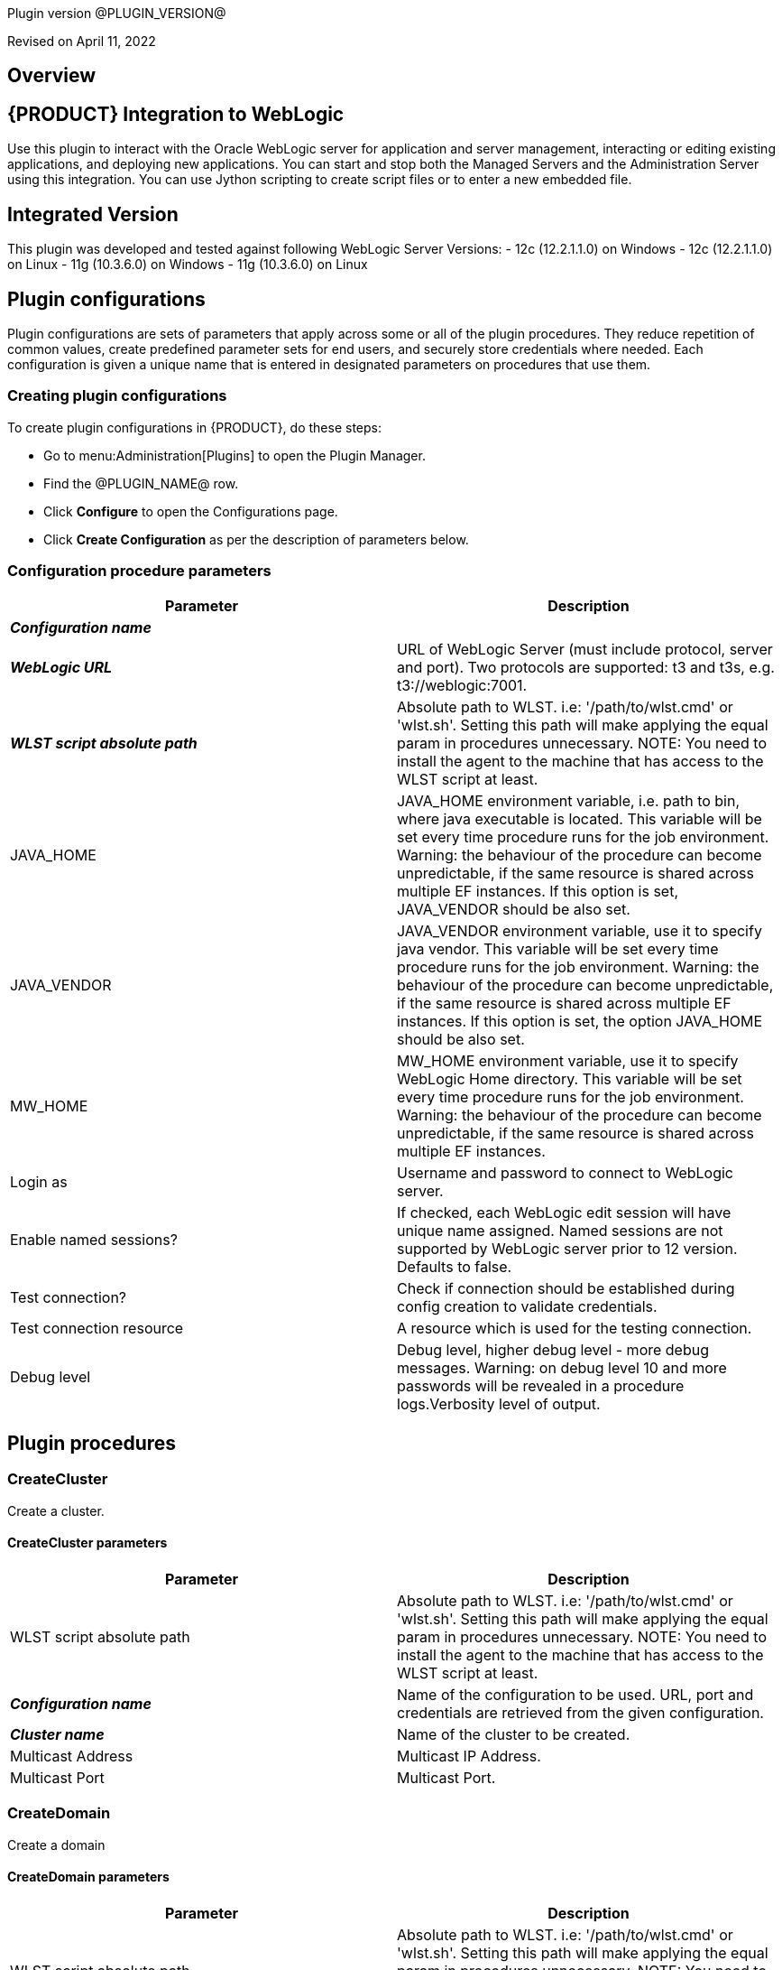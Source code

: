 Plugin version @PLUGIN_VERSION@

Revised on April 11, 2022





== Overview


== {PRODUCT} Integration to WebLogic

Use this plugin to interact with the Oracle WebLogic server for application
and server management, interacting or editing existing applications, and deploying new applications.
You can start and stop both the Managed Servers and the Administration Server
using this integration. You can use Jython scripting to create script files
or to enter a new embedded file.

== Integrated Version

This plugin was developed and tested against following WebLogic Server Versions:
 - 12c (12.2.1.1.0) on Windows
 - 12c (12.2.1.1.0) on Linux
 - 11g (10.3.6.0) on Windows
 - 11g (10.3.6.0) on Linux












== Plugin configurations

Plugin configurations are sets of parameters that apply
across some or all of the plugin procedures. They
reduce repetition of common values, create
predefined parameter sets for end users, and
securely store credentials where needed. Each configuration
is given a unique name that is entered in designated
parameters on procedures that use them.


=== Creating plugin configurations

To create plugin configurations in {PRODUCT}, do these steps:

* Go to menu:Administration[Plugins] to open the Plugin Manager.
* Find the @PLUGIN_NAME@ row.
* Click *Configure* to open the
     Configurations page.
* Click *Create Configuration* as per the description of parameters below.



=== Configuration procedure parameters

[cols=",",options="header"]
|===
|Parameter |Description

|__**Configuration name**__ | 

|__**WebLogic URL**__ | URL of WebLogic Server (must include protocol, server and port). Two protocols are supported: t3 and t3s, e.g. t3://weblogic:7001.


|__**WLST script absolute path**__ | 
Absolute path to WLST. i.e: '/path/to/wlst.cmd' or 'wlst.sh'. Setting this path will make applying the equal param in procedures unnecessary.
NOTE: You need to install the agent to the machine that has access to the WLST script at least.
        


|JAVA_HOME | JAVA_HOME environment variable, i.e. path to bin, where java executable is located. This variable will be set every time procedure runs for the job environment. Warning: the behaviour of the procedure can become unpredictable, if the same resource is shared across multiple EF instances. If this option is set, JAVA_VENDOR should be also set.


|JAVA_VENDOR | JAVA_VENDOR environment variable, use it to specify java vendor. This variable will be set every time procedure runs for the job environment. Warning: the behaviour of the procedure can become unpredictable, if the same resource is shared across multiple EF instances. If this option is set, the option JAVA_HOME should be also set. 


|MW_HOME | MW_HOME environment variable, use it to specify WebLogic Home directory. This variable will be set every time procedure runs for the job environment. Warning: the behaviour of the procedure can become unpredictable, if the same resource is shared across multiple EF instances.


|Login as | Username and password to connect to WebLogic server.


|Enable named sessions? | 
            If checked, each WebLogic edit session will have unique name assigned. Named sessions are not supported by WebLogic server prior to 12 version. Defaults to false.
        


|Test connection? | Check if connection should be established during config creation to validate credentials.


|Test connection resource | A resource which is used for the testing connection.


|Debug level | Debug level, higher debug level - more debug messages. Warning: on debug level 10 and more passwords will be revealed in a procedure logs.Verbosity level of output.


|===





[[procedures]]
== Plugin procedures




[[CreateCluster]]
=== CreateCluster


Create a cluster.



==== CreateCluster parameters
[cols=",",options="header"]
|===
|Parameter |Description

| WLST script absolute path | 
Absolute path to WLST. i.e: '/path/to/wlst.cmd' or 'wlst.sh'. Setting this path will make applying the equal param in procedures unnecessary.
NOTE: You need to install the agent to the machine that has access to the WLST script at least.
        


| __**Configuration name**__ | Name of the configuration to be used. URL, port and credentials are retrieved from the given configuration.


| __**Cluster name**__ | Name of the cluster to be created.


| Multicast Address | Multicast IP Address.


| Multicast Port | Multicast Port.


|===






[[CreateDomain]]
=== CreateDomain


Create a domain



==== CreateDomain parameters
[cols=",",options="header"]
|===
|Parameter |Description

| WLST script absolute path | 
Absolute path to WLST. i.e: '/path/to/wlst.cmd' or 'wlst.sh'. Setting this path will make applying the equal param in procedures unnecessary.
NOTE: You need to install the agent to the machine that has access to the WLST script at least.
        


| __**Configuration name**__ | Name of the configuration to be used. URL, port and credentials are retrieved from the given configuration.


| __**User Credentials**__ | Credentials of the user(Username and password).


| __**Domain Template**__ | Name and location of the domain template from which you want to create a domain.


| __**Domain Directory**__ | Name of the directory to which you want to write the domain configuration information. .


| Listen Address | Server Listen Address.


| Listen Port | Server Listen Port.


|===






[[CreateManagedServer]]
=== CreateManagedServer


Create a Managed Server.



==== CreateManagedServer parameters
[cols=",",options="header"]
|===
|Parameter |Description

| WLST script absolute path | 
Absolute path to WLST. i.e: '/path/to/wlst.cmd' or 'wlst.sh'. Setting this path will make applying the equal param in procedures unnecessary.
NOTE: You need to install the agent to the machine that has access to the WLST script at least.
        


| __**Configuration name**__ | Name of the configuration to be used. URL, port and credentials are retrieved from the given configuration.


| __**Server name**__ | Name of the managed server to be created.


| Listen Address | Server Listen Address.


| Listen Port | Server Listen Port.


|===






[[AddServerToCluster]]
=== AddServerToCluster


Add server to cluster.



==== AddServerToCluster parameters
[cols=",",options="header"]
|===
|Parameter |Description

| WLST script absolute path | 
Absolute path to WLST. i.e: '/path/to/wlst.cmd' or 'wlst.sh'. Setting this path will make applying the equal param in procedures unnecessary.
NOTE: You need to install the agent to the machine that has access to the WLST script at least.
        


| __**Configuration name**__ | Name of the configuration to be used. URL, port and credentials are retrieved from the given configuration.


| __**Server name**__ | Name of the server which is to be added to cluster.


| __**Cluster name**__ | Name of the cluster in which server is to be added.


|===






[[DeleteCluster]]
=== DeleteCluster


Delete a cluster.



==== DeleteCluster parameters
[cols=",",options="header"]
|===
|Parameter |Description

| WLST script absolute path | 
Absolute path to WLST. i.e: '/path/to/wlst.cmd' or 'wlst.sh'. Setting this path will make applying the equal param in procedures unnecessary.
NOTE: You need to install the agent to the machine that has access to the WLST script at least.
        


| __**Configuration name**__ | Name of the configuration to be used. URL, port and credentials are retrieved from the given configuration.


| __**Cluster name**__ | Name of the cluster to be deleted.


|===






[[DeleteManagedServer]]
=== DeleteManagedServer


Delete a Managed Server.



==== DeleteManagedServer parameters
[cols=",",options="header"]
|===
|Parameter |Description

| WLST script absolute path | 
Absolute path to WLST. i.e: '/path/to/wlst.cmd' or 'wlst.sh'. Setting this path will make applying the equal param in procedures unnecessary.
NOTE: You need to install the agent to the machine that has access to the WLST script at least.
        


| __**Configuration name**__ | Name of the configuration to be used. URL, port and credentials are retrieved from the given configuration.


| __**Server name**__ | Name of the managed server to be deleted.


|===






[[StartAdminServer]]
=== StartAdminServer


Starts a WebLogic Admin Server



==== StartAdminServer parameters
[cols=",",options="header"]
|===
|Parameter |Description

| __**Script Location**__ | Absolute path of the startWeblogic script, including filename and extension. i.e: '/path/to/startWeblogic.cmd'. (Required)


| __**Admin Server Instance name**__ | Instance name of the Admin Server to start. i.e: 'AdminServer'. (Required)


| __**Config name**__ | Name of the configuration to be used. URL, port and credentials are retrieved from the given configuration.


| __**WLST script absolute path**__ a|
Absolute path to WLST. i.e: '/path/to/wlst.cmd' or 'wlst.sh'. Setting this path will make applying the equal param in procedures unnecessary.

NOTE: You need to install the agent to the machine that has access to the WLST script at least.
        


| Maximum elapsed time | Defines the maximum time in seconds that the job will try to check into the server. Note that the step has a "Time Limit" property, so if this property is set to less than the parameter it will abort the step early. Blank implies no wait time (URL only checked one time).


|===






[[StartCluster]]
=== StartCluster


Starts a cluster



==== StartCluster parameters
[cols=",",options="header"]
|===
|Parameter |Description

| WLST script absolute path | 
Absolute path to WLST. i.e: '/path/to/wlst.cmd' or 'wlst.sh'. Setting this path will make applying the equal param in procedures unnecessary.
NOTE: You need to install the agent to the machine that has access to the WLST script at least.
        


| __**Configuration name**__ | Name of the configuration to be used. URL, port and credentials are retrieved from the given configuration.


| __**Cluster name**__ | 
      Name of the cluster to start. i.e: 'mycluster'.
    


| Timeout | 
          Timeout in seconds for cluster start.
      


|===






[[StartManagedServer]]
=== StartManagedServer


Starts a WebLogic Managed Server



==== StartManagedServer parameters
[cols=",",options="header"]
|===
|Parameter |Description

| __**Script Location**__ | Absolute path of the start server script, including filename and extension. i.e: '/path/to/startManagedServer.cmd'. (Required)


| __**Instance name**__ | Instance name of the Managed Server to start. (Required)


| __**Config name**__ | Name of the configuration to be used. URL, port and credentials are retrieved from the given configuration.


| __**Admin Server URL**__ | URL from the Admin Server (including protocol and port). (Required)


| WLST script absolute path | 
Absolute path to WLST. i.e: '/path/to/wlst.cmd' or 'wlst.sh'. Setting this path will make applying the equal param in procedures unnecessary.
NOTE: You need to install the agent to the machine that has access to the WLST script at least.
        


| Maximum elapsed time | Defines the maximum time in seconds that the job will try to check into the server. Note that the step has a "Time Limit" property, so if this property is set to less than the parameter it will abort the step early. Blank implies no wait time (URL only checked one time).


|===






[[StartNodeManager]]
=== StartNodeManager


Start the WebLogic Node Manager



==== StartNodeManager parameters
[cols=",",options="header"]
|===
|Parameter |Description

| __**Node Manager Script Location**__ | 
      Absolute path of the startNodeManager script, including filename and extension. i.e: '/Oracle/Middleware/wlserver_10.3/server/bin/startNodeManager.cmd'.
    


| Maximum elapsed time | 
      Defines the time in seconds that the job wait to test the status of the node manager. Note that the step has a "Time Limit" property, so if this property is set to less than the parameter it will abort the step early. Blank implies no wait time (URL only checked one time).
    


|===






[[StopAdminServer]]
=== StopAdminServer


Stops a WebLogic Admin Server



==== StopAdminServer parameters
[cols=",",options="header"]
|===
|Parameter |Description

| __**Script Location**__ | Absolute path of the stopWeblogic script, including filename and extension. i.e: '/path/to/stopWeblogic.cmd'. (Required)


| __**Config name**__ | Name of the configuration to be used. URL, port and credentials are retrieved from the given configuration.


|===






[[StopCluster]]
=== StopCluster


Stops a cluster



==== StopCluster parameters
[cols=",",options="header"]
|===
|Parameter |Description

| WLST script absolute path | 
Absolute path to WLST. i.e: '/path/to/wlst.cmd' or 'wlst.sh'. Setting this path will make applying the equal param in procedures unnecessary.
NOTE: You need to install the agent to the machine that has access to the WLST script at least.
        


| __**Configuration name**__ | 
            Name of the configuration to be used. URL, port and credentials are retrieved from the given configuration.
        


| __**Cluster name**__ | 
            Name of the cluster to stop. i.e: 'mycluster'.
        


| Shutdown Timeout | 
            Timeout in seconds for cluster shutdown.
        


| Force Shutdown? | 
            Value specifying whether WLST should terminate a server instance or a cluster without waiting for the active sessions to complete. This argument defaults to false, indicating that all active sessions must complete before shutdown.
        


| Ignore Sessions? | 
            Value specifying whether WLST should drop all HTTP sessions immediately or wait for HTTP sessions to complete or timeout while shutting down. This argument defaults to false, indicating that all HTTP sessions must complete or timeout.
        


|===






[[StopManagedServer]]
=== StopManagedServer


Stops a WebLogic Managed Server



==== StopManagedServer parameters
[cols=",",options="header"]
|===
|Parameter |Description

| __**Script Location**__ | Absolute path of the stop server script, including filename and extension. i.e: '/path/to/stopManagedServer.cmd'. (Required)


| __**Instance name**__ | Instance name of the Managed Server to stop. (Required)


| __**Config name**__ | Name of the configuration to be used. URL, port and credentials are retrieved from the given configuration.


|===






[[StopNodeManager]]
=== StopNodeManager


Stop the WebLogic Node Manager



==== StopNodeManager parameters
[cols=",",options="header"]
|===
|Parameter |Description

| __**Config name**__ | Name of the configuration to be used. URL, port and credentials are retrieved from the given configuration.


| Host name | Host name of Node Manager. This argument defaults to localhost.


| Node Manager Port | Port number of Node Manager. This argument defaults to a value that is based on the Node Manager server type, for plain type, defaults to 5556. For rsh type, defaults to 514. For ssh type, defaults to 22. For ssl type, defaults to 5556.


| __**Domain name**__ | Name of the domain that you want to manage. This argument defaults to mydomain.


| __**Domain Path**__ | Path of the domain directory to which you want to save the Node Manager secret file (nm_password.properties) and SerializedSystemIni.dat file. This argument defaults to the directory in which WLST was started.


| __**WLST script absolute path**__ a|
Absolute path to WLST. i.e: '/path/to/wlst.cmd' or 'wlst.sh'. Setting this path will make applying the equal param in procedures unnecessary.

NOTE: You need to install the agent to the machine that has access to the WLST script at least.
        


| __**Node Manage Type**__ | Type of the Node Manager server. This argument defaults to ssl.


| Maximum elapsed time | Defines the time in seconds that the job wait to test the status of the node manager. Note that the step has a "Time Limit" property, so if this property is set to less than the parameter it will abort the step early. Blank implies no wait time (URL only checked one time).


|===






[[SuspendServer]]
=== SuspendServer


Suspends the provided server



==== SuspendServer parameters
[cols=",",options="header"]
|===
|Parameter |Description

| __**Configuration**__ | Name of the configuration to be used. URL, port and credentials are retrieved from the given configuration.


| WLST script absolute path | 
Absolute path to WLST. i.e: '/path/to/wlst.cmd' or 'wlst.sh'. Setting this path will make applying the equal param in procedures unnecessary.
NOTE: You need to install the agent to the machine that has access to the WLST script at least.
        


| __**Server name**__ | Name of the server to suspend. (Required)


| Ignore Sessions | Boolean value specifying whether WLST should drop all HTTP sessions immediately or wait for HTTP sessions to complete or time out while suspending. This argument defaults to false, indicating that HTTP sessions must complete or time out.


| Timeout | Time (in seconds) the WLST waits for the server to complete in-process work before suspending the server. This argument defaults to 0 seconds, indicating that there is no timeout.


| Force | Boolean value specifying whether WLST should suspend the server without waiting for active sessions to complete. This argument defaults to false, indicating that all active sessions must complete before suspending the server.


| Block | Boolean value specifying whether WLST blocks user interaction until the server is started. This argument defaults to false, indicating that user interaction is not blocked. In this case, WLST returns control to the user after issuing the command and assigns the task MBean associated with the current task to a variable that you can use to check its status. If you are importing WLST as a Jython module, as described in Importing WLST as a Jython Module, block is always set to true.


|===






[[ResumeServer]]
=== ResumeServer


Resumes the provided server



==== ResumeServer parameters
[cols=",",options="header"]
|===
|Parameter |Description

| __**Configuration**__ | Name of the configuration to be used. URL, port and credentials are retrieved from the given configuration.


| WLST script absolute path | 
Absolute path to WLST. i.e: '/path/to/wlst.cmd' or 'wlst.sh'. Setting this path will make applying the equal param in procedures unnecessary.
NOTE: You need to install the agent to the machine that has access to the WLST script at least.
        


| __**Server name**__ | Name of the server to resume. (Required)


| Block | Boolean value specifying whether WLST should block user interaction until the server is resumed. This argument defaults to false, indicating that user interaction is not blocked. In this case, WLST returns control to the user after issuing the command and assigns the task MBean associated with the current task to a variable that you can use to check its status. If you are importing WLST as a Jython module, as described in Importing WLST as a Jython Module, block is always set to true.


|===






[[DeployApp]]
=== DeployApp


Deploys or redeploys an application or module



==== DeployApp parameters
[cols=",",options="header"]
|===
|Parameter |Description

| __**Configuration name**__ | 
            Name of the configuration to be used. URL, port and credentials are retrieved from the given configuration.
        


| WLST script absolute path | 
Absolute path to WLST. i.e: '/path/to/wlst.cmd' or 'wlst.sh'. Setting this path will make applying the equal param in procedures unnecessary.
NOTE: You need to install the agent to the machine that has access to the WLST script at least.
        


| __**Application name**__ | Deployment name to assign to a newly-deployed application or standalone module. i.e: 'webapp'.


| __**Is library?**__ | Select this parameter if the application is library.


| __**Application Path**__ | Absolute path of the application to deploy. i.e: '/path/to/webapp.war' or 'c:/mydir/webapp.war'.


| __**Targets**__ | Targets on which to deploy the application or module (comma-separated list of the target servers, clusters, or virtual hosts).


| Stage mode | 
            Staging mode for the application you are deploying.




            Possible values are: stage, nostage, and external_stage.




            If not provided, default stage mode will be used.




            See 
 http://docs.oracle.com/middleware/12212/wls/DEPGD/deploy.htm#DEPGD235[Oracle documentation]  for details.
        


| Deployment plan path | 
            Path to read a deployment plan (if there is one) or to save a new one from the Deployment plan content parameter.
        


| Plan version | Deployment plan version.


| Deployment plan content | 
            A WebLogic Server deployment plan is an XML document that you use to configure an application for deployment to a specific WebLogic Server environment.
        


| Overwrite deployment plan? | 
            If checked, deployment plan will be overwritten, if deployment plan content has been provided and deployment plan file already exists.




            This option defaults to false.
        


| Additional options | 
            Comma-separated list of deployment options, specified as name-value pairs.




            Refer to WLST deploy documentation (The options, which are not included in this form).
        


| Archive version | 
            Archive version number.




            Is used for production redeployment, specifies the application version which is going to be retired, while versionIdentifier specifies a new version.




            Archive version stays along with the new one.
        


| Retire gracefully? | 
            Retirement policy to gracefully retire an application only after it has completed all in-flight work.




            This policy is only meaningful for stop and redeploy operations and is mutually exclusive to the retire timeout policy.
        


| Retire timeout | 
            Time (in seconds) WLST waits before retiring an application that has been replaced with a newer version.




            This option default to -1, which specifies graceful timeout.
        


| Version identifier | 
            Version identifier that is being used by production redeployment. A string, that uniquely identifies the current application version across all versions of the same application.
        


| Upload? | 
            Optional. Boolean value specifying whether the application files are uploaded to the WebLogic Server Administration Server's upload directory prior to deployment.




            Use this option when you are on a different machine from the Administration Server and you cannot copy the deployment files by other means. 




            This option defaults to false.
        


| Remote? | 
            Boolean value specifying whether the operation will be remote from the file system that contains the source.
            Use this option when you are on a different machine from the Administration Server and the deployment files are




            already at the specified location where the Administration Server is located.
            This option defaults to false.
        


|===






[[UpdateAppConfig]]
=== UpdateAppConfig


Update a configuration of an already deployed app.



==== UpdateAppConfig parameters
[cols=",",options="header"]
|===
|Parameter |Description

| WLST script absolute path | 
Absolute path to WLST. i.e: '/path/to/wlst.cmd' or 'wlst.sh'. Setting this path will make applying the equal param in procedures unnecessary.
NOTE: You need to install the agent to the machine that has access to the WLST script at least.
        


| __**Configuration name**__ | Name of the configuration to be used. URL, port and credentials are retrieved from the given configuration.


| __**Application name**__ | Name of the application which is to be updated.


| Application version | Application version to update.


| __**Plan Path**__ | Absolute path to the new deployment plan file.


| Deployment Plan Content | Content of the deployment plan. Required, if the file mentioned in "Plan Path" doesn't exist or empty.


| Overwrite deployment plan? | 
            If checked, deployment plan will be overwritten, if deployment plan content has been provided and deployment plan file already exists.




            This option defaults to false.
        


| Additional options | Comma-separated list of deployment options, specified as name-value pairs. For example: block=false,createPlan=true


|===






[[UndeployApp]]
=== UndeployApp


Stops the deployment unit and removes staged files from target servers.



==== UndeployApp parameters
[cols=",",options="header"]
|===
|Parameter |Description

| __**Configuration name**__ | Name of the configuration to be used. URL, port and credentials are retrieved from the given configuration.


| WLST script absolute path | 
Absolute path to WLST. i.e: '/path/to/wlst.cmd' or 'wlst.sh'. Setting this path will make applying the equal param in procedures unnecessary.
NOTE: You need to install the agent to the machine that has access to the WLST script at least.
        


| __**Application name**__ | Name of the application to undeploy. i.e: 'webapp'.


| Retire Gracefully? (DEPRECATED) | 
            Retirement policy to gracefully retire an application only after it has completed all in-flight work.




            This policy is only meaningful for stop and redeploy operations and is mutually exclusive to the retire timeout policy.
            
 *This parameter is DEPRECATED and will be removed in the next release.* 

| Application version | 
            Specifies a single application version to be undeployed. See Requirements and Restrictions for Production Redeployment for reference.
        


| Additional options | Additional options for undeploy API call. (See deploy function for reference).
        


| Give Up on Error? | 
            If checked, any ambiguous situation will be treated as fatal error. Defaults to false.
        


|===






[[UpdateApp]]
=== UpdateApp (DEPRECATED)


Update an already deployed app. (DEPRECATED)



==== UpdateApp parameters
[cols=",",options="header"]
|===
|Parameter |Description

| __**WLST script absolute path**__ a|
Absolute path to WLST. i.e: '/path/to/wlst.cmd' or 'wlst.sh'. Setting this path will make applying the equal param in procedures unnecessary.

NOTE: You need to install the agent to the machine that has access to the WLST script at least.
        


| __**Configuration name**__ | Name of the configuration to be used. URL, port and credentials are retrieved from the given configuration.


| __**Application name**__ | Name of the application which is to be updated.


| __**Plan Path**__ | Name of the new deployment plan file. The filename can be absolute or relative to the application directory.


| Additional options | Comma-separated list of deployment options, specified as name-value pairs.


|===






[[RunDeployer]]
=== RunDeployer


Runs weblogic.Deployer in a free-mode



==== RunDeployer parameters
[cols=",",options="header"]
|===
|Parameter |Description

| __**Command To Use**__ | 
      The weblogic.Deployer command to use. i.e: '-deploy', '-undeploy', '-stop' or '-listapps'.
    


| Java Parameters | 
      Java parameters to pass. i.e: '-verbose'.
    


| Configuration name | 
      Name of the configuration to be used. URL, port and credentials are retrieved from the given configuration.
    


| Additional Commands | Additional commands to be entered for weblogic.Deployer.


| __**Java Absolute Path**__ | Absolute path of java. i.e: 'java', 'java.exe' or '/path/to/java'.


| __**Application name**__ | 
      Name of the application to manage. i.e: 'webapp'.
    


| __**setDomainEnv Script Absolute Path**__ | 
      Absolute path of the setDomainEnv script, including filename and extension. i.e: '/path/to/setDomainEnv.sh' or 'setDomainEnv.cmd'.
    


| __**weblogic jar Absolute Path**__ | 
    Absolute path of the weblogic jar, needed to run the weblogic.Deployer in a free-mode. In Windows environment, if the jar is already added to the enviroment classpath variable, then is not necesary to include it. In Linux environment you must include the path. i.e: '/path/to/weblogic.jar' or '/root/Oracle/Middleware/wlserver_10.3/server/lib/weblogic.jar'.


|===






[[StartApp]]
=== StartApp


Starts an application



==== StartApp parameters
[cols=",",options="header"]
|===
|Parameter |Description

| WLST script absolute path a| 
Absolute path to WLST. i.e: '/path/to/wlst.cmd' or 'wlst.sh'. Setting this path will make applying the equal param in procedures unnecessary.

NOTE: You need to install the agent to the machine that has access to the WLST script at least.
        


| __**Configuration name**__ | Name of the configuration to be used. URL, port and credentials are retrieved from the given configuration.


| __**Application name**__ | 
      Name of the application to start. i.e: 'webapp'.
    


| Application version | 
          Specific application version to be started.
      


| Additional options | 
          Additional options for startApplication API. (See deploy function for reference).
      


|===






[[StopApp]]
=== StopApp


Stop an application



==== StopApp parameters
[cols=",",options="header"]
|===
|Parameter |Description

| WLST script absolute path | 
Absolute path to WLST. i.e: '/path/to/wlst.cmd' or 'wlst.sh'. Setting this path will make applying the equal param in procedures unnecessary.
NOTE: You need to install the agent to the machine that has access to the WLST script at least.
        


| __**Application nameConfiguration name**__ | Name of the configuration to be used. URL, port and credentials are retrieved from the given configuration.


| __**Application name**__ | 
      Name of the application to start. i.e: 'webapp'.
    


| Application version | 
        Specific application version to be stopped.
    


| Additional options | 
        Additional options for stopApplication API. (See deploy function for reference).
    


|===






[[CreateOrUpdateDatasource]]
=== CreateOrUpdateDatasource


This procedure creates a new generic JDBC Data Source or updates an existing one based on the update action.



==== CreateOrUpdateDatasource parameters
[cols=",",options="header"]
|===
|Parameter |Description

| __**Configuration**__ | Name of the configuration to be used. URL, port and credentials are retrieved from the given configuration.


| __**Datasource name**__ | Unique name of the JDBC generic Data Source to be created.


| __**DataSource Driver Class**__ | The full package name of JDBC driver class used to create the physical database connections in the connection pool. (Note that this driver class must be in the classpath of every server to which it is targeted/deployed).


| __**Database URL**__ | The JDBC URL of the database to connect to. The format of the URL varies by JDBC driver. The URL is passed to the JDBC driver to create the physical database connections. These are some examples.
jdbc:spssoem:mysql://<host>:<port>;DatabaseName=<database>
jdbc:spssoem:oracle://<host>:<port>;SID=<database>[;AuthenticationMethod=kerberos].


| __**JNDI name**__ | The JNDI path to where this Datasource is bound. For example jdbc/MYDS
By default, the JNDI name is the name of the Datasource. Applications that look up the JNDI path will get a "javax.sql.Datasource" instance that corresponds to this Datasource.


| __**Datasource Credentials**__ | Username and password for the Database.


| Database name | Name of the Database/Default Schema to which the Database connection is to. Note that this may be relevant to MySQL (for example) and in general may not be necessary for all Databases. Further this name can be mentioned as part of the JDBC URL above. There is as such no need to use this parameter if it is already defined in the JDBC URL like above.


| JDBC Driver Properties | The list of properties passed to the JDBC driver that are used to create physical database connections. For example: server=dbserver1. List each property=value pair on a separate line.Note:For security reasons, when WebLogic Server is running in production mode, you cannot specify database passwords in this properties list. Data source deployment will fail if a password is specified in the properties list. To override this security check, use the command line argument "weblogic.management.allowClearTextPasswords" when starting the server.
    


| Target Server List | A list of comma separated list of Servers on which the Data Source should be targeted. If targets are not specified, Data Source will be created but not deployed.


| Update Action | This parameter controls as to what the Update Action should be when a DataSource with the same name exists



 *Do Nothing (Default)*  - The procedure will take no action upon an update (i.e., will be a NO-OP), if this option is chosen.



 *Remove and Create*  - The procedure would remove existing DataSource and recreate it based on new parameters passed.



 *Selective Update*  - The procedure would update existing DataSource credentials and Server Target List.



| Additional options | Use this option to specify optional parameters for example initial pool size, min pool size, max pool size, validation SQL etc.


|===






[[DeleteDatasource]]
=== DeleteDatasource


Deletes a Datasource



==== DeleteDatasource parameters
[cols=",",options="header"]
|===
|Parameter |Description

| __**Configuration**__ | Name of the configuration to be used. URL, port and credentials are retrieved from the given configuration.


| WLST script absolute path | 
Absolute path to WLST. i.e: '/path/to/wlst.cmd' or 'wlst.sh'. Setting this path will make applying the equal param in procedures unnecessary.
NOTE: You need to install the agent to the machine that has access to the WLST script at least.
        


| __**Datasource name**__ | 
      The unique name that identifies this Datasource in the WebLogic domain to delete it.
    


|===






[[CreateDatasource]]
=== CreateDatasource (DEPRECATED)


Creates a Datasource (DEPRECATED)



==== CreateDatasource parameters
[cols=",",options="header"]
|===
|Parameter |Description

| __**Configuration**__ | Name of the configuration to be used. URL, port and credentials are retrieved from the given configuration.


| __**WLST script absolute path**__ a|
Absolute path to WLST. i.e: '/path/to/wlst.cmd' or 'wlst.sh'. Setting this path will make applying the equal param in procedures unnecessary.

NOTE: You need to install the agent to the machine that has access to the WLST script at least.
        


| __**Datasource name**__ | A unique name that identifies this Datasource in the WebLogic domain.


| __**Database**__ | The database used by the Datasource.


| __**Server Instance**__ | Instance name of the Server to include the Datasource. i.e: 'AdminServer'.


| Datasource JNDI | 
      The JNDI path to where this Datasource is bound. By default, the JNDI name is the name of the Datasource. Applications that look up the JNDI path will get a "javax.sql.Datasource" instance that corresponds to this Datasource.
    


| __**Datasource Driver Class**__ | 
      The full package name of JDBC driver class used to create the physical database connections in the connection pool. (Note that this driver class must be in the classpath of any server to which it is deployed).
    


| __**Datasource URL**__ | 
    The URL of the database to connect to. The format of the URL varies by JDBC driver. The URL is passed to the JDBC driver to create the physical database connections.
  


| __**Database User**__ | The user to connect to the database.


| __**Database Password**__ | 
      The password attribute passed to the JDBC driver when creating physical database connections. The value is stored in an encrypted form in the descriptor file and when displayed on the Administration Console.
    


|===






[[CreateOrUpdateConnectionFactory]]
=== CreateOrUpdateConnectionFactory


Creates or updates Connection Factory



==== CreateOrUpdateConnectionFactory parameters
[cols=",",options="header"]
|===
|Parameter |Description

| __**Configuration name**__ | Name of the configuration to be used. URL, port and credentials are retrieved from the given configuration.


| __**Connection Factory name**__ | Unique name of the Connection Factory that is created.


| __**JMS Module name**__ | Name of the JMS module in which the Connection Factory is created.


| __**Subscription Sharing Policy**__ | The Connection Factory Subscription Sharing Policy Subscribers can be used to control which subscribers can access new subscriptions.Values can be either Sharable or Exclusive.
        


| __**Client ID Policy**__ | The Client ID Policy indicates whether more than one JMS connection can use the same Client ID. Oracle recommends setting the Client ID policy to Unrestricted if sharing durable subscribers. Subscriptions created with different Client ID policies are always treated as independent subscriptions.
        


| JNDI name | JNDI Name is used to lookup the Connection factory using JNDI lookup. If the connection factory is created without passing this parameter, it can be only used in an Application Scoped context.


| Maximum Messages per Session | This  limit specifies the number of messages that can be queued for an asynchronous session. Default value  is 10.


| XA Connection Factory Enabled? | Indicates if this connection factory should  create XA queues and XA topics in order to accommodate JTA aware transactions. Default is Yes.


| Subdeployment name | Name of Subdeployment. Required only if you do not  want default targeting and instead want to use advanced targeting.


| Target WLS Instance List | 
        Comma delimited set of Weblogic Server instances (Standalone or cluster) to which the Connection Factory would be targeted to.




        Required only if Subdeployment Name is specified.
        


| Target JMS Server List | Comma delimited set of JMS Servers to which the Connection Factory would be targeted to.
Required only if Subdeployment Name is specified. 


| Update Action | 
This parameter controls as to what the Update Action should be when a Connection Factory with the same name exists:



 *Do Nothing  (Default)*  -  The procedure will take no action upon an update (i.e., will be a NO-OP), if this option is chosen.



 *Remove and Create*  - The procedure would remove existing Connection Factory and recreate it based on new parameters passed.



 *Selective Update*  - The procedure would update existing Connection Factory. The parameters for selective update are 
 *JNDI Name*  and 
 *Subdeployment Name* .
        


| Additional options | 
Use this option to pass related parameters that pertain to Delivery, Client, Transaction or Flow Control. E.g., 
 *DefaultDeliveryParams.DefaultPriority=5* .
Several options are separated by a newline:




DefaultDeliveryParams.DefaultPriority=5
FlowControlParams.FlowMaximum=500
FlowControlParams.FlowControlEnabled=true



|===






[[CreateOrUpdateJMSModule]]
=== CreateOrUpdateJMSModule


Creates or updates JMS Module



==== CreateOrUpdateJMSModule parameters
[cols=",",options="header"]
|===
|Parameter |Description

| __**Configuration**__ | Name of the configuration to be used. URL, port and credentials are retrieved from the given configuration.


| __**JMS Module name**__ | Unique name of the JMS system Module to be created or updated.


| __**Target WLS Instance List**__ | Comma delimited set of Weblogic Server instances (Standalone or cluster) to which the JMS system module would be deployed.


| Update Action | 
This parameter controls as to what the Update Action should be when a JMS Module with the same name exists:



 *Do Nothing  (Default)*  -  The procedure will take no action upon an update (i.e., will be a NO-OP), if this option is chosen.



 *Remove and Create*  - The procedure would remove existing JMS Module and recreate it based on new parameters passed.



 *Selective Update*  - The procedure would update existing JMS Module. In this case 
 *Target WLS List*  will be updated.
        


|===






[[CreateOrUpdateJMSModuleSubdeployment]]
=== CreateOrUpdateJMSModuleSubdeployment


Creates or updates JMS Module Subdeployment



==== CreateOrUpdateJMSModuleSubdeployment parameters
[cols=",",options="header"]
|===
|Parameter |Description

| __**Configuration**__ | Name of the configuration to be used. URL, port and credentials are retrieved from the given configuration.


| __**JMS Module name**__ | Unique name of the JMS Module in which the Sub-Deployment should be created. Note that this module should exist already for this Procedure to succeed.


| __**Subdeployment name**__ | Name of the Subdeployment to be created or updated.


| __**Target WLS Instance List**__ | 1 or more comma separated list of Servers or Clusters that constitute the Sub-Deployment. In essence a Sub-Deployment provides a way to group multiple targets to which JMS Resources can be created on.


| Update Action | This parameter controls as to what the Update Action should be when a JMS Subdeployment with the same name exists :
Do Nothing  (Default) -  The procedure will take no action upon an update (i.e., will be a NO-OP), if this option is chosen.
Remove and Create - The procedure would remove existing JMS Subdeployment and recreate it based on new parameters passed.
Selective Update - The procedure would update target servers for the existing JMS Subdeployment.



|===






[[CreateOrUpdateJMSQueue]]
=== CreateOrUpdateJMSQueue


Creates or updates JMS Queue



==== CreateOrUpdateJMSQueue parameters
[cols=",",options="header"]
|===
|Parameter |Description

| __**Configuration name**__ | Name of the configuration to be used. URL, port and credentials are retrieved from the given configuration.


| __**JMS Queue name**__ | Unique name of the JMS Queue Name that is going to be created or updated.



| __**JMS Module name**__ | Name of the JMS module in which the JMS Queue is created. If there is already a JMS Queue with the specified name, it will be updated. The specified JMS Module should exist, if the module does not exist, the procedure will fail.



| JNDI name | JNDI Name is used to lookup the JMS Queue using JNDI lookup. If the JMS Queue is created without passing this parameter, it can be only used in an Application Scoped context.



| Subdeployment name | Name of Subdeployment. Required in order to deploy the Queue. If this is not specified the Queue will not be usable.



| Target JMS Server | JMS Server  to which the Topic  would be targeted to. Required only if Subdeployment Name is specified.



| Update Action | 
This parameter controls as to what the Update Action should be when a JMS Queue with the same name exists



 *Do Nothing  (Default)*  -  The procedure will take no action upon an update (i.e., will be a NO-OP), if this option is chosen.



 *Remove and Create*  - The procedure would remove existing JMS Queue and recreate it based on new parameters passed. If Subdeployment name is provided, the subdeployment will be removed and created too.



 *Selective Update*  - The procedure would update existing JMS Queue. The parameters for selective update are 
 *JNDI Name*  and 
 *Subdeployment Name* . The targeting for Subdeployment will not be changed.
        


| Additional options | 
Use this option to specify general or advanced parameters, message thresholds and quota, message delivery overrides, message logging and message delivery failure options, e.g., 
 *MaximumMessageSize=1024* . Parameters should be in the form of key=value pairs. Group and property name are separated by '.'. Several options are separated by a newline, e.g.




MessageLoggingParams.MessageLoggingEnabled=false
DeliveryFailureParams.RedeliveryLimit=3



|===






[[CreateOrUpdateJMSServer]]
=== CreateOrUpdateJMSServer


Creates or updates JMS Server



==== CreateOrUpdateJMSServer parameters
[cols=",",options="header"]
|===
|Parameter |Description

| __**Configuration**__ | Name of the configuration to be used. URL, port and credentials are retrieved from the given configuration.


| __**JMS Server name**__ | Unique name of the JMS Server to be created or updated.


| Target WLS Instance | The WLS Instance (Standalone or Cluster) to which this Server should be targeted. However note if this is not specified the JMS Server is not usable.


| Update Action | 
This parameter controls as to what the Update Action should be when a JMS Module with the same name exists



 *Do Nothing  (Default)*  -  The procedure will take no action upon an update (i.e., will be a NO-OP), if this option is chosen.



 *Remove and Create*  - The procedure would remove existing JMS Module and recreate it based on new parameters passed.



 *Selective Update*  - The procedure would update existing JMS Module. The only parameter for update will be 
 *Target WLS Instance* .
        


|===






[[CreateOrUpdateJMSTopic]]
=== CreateOrUpdateJMSTopic


Creates or updates JMS Topic



==== CreateOrUpdateJMSTopic parameters
[cols=",",options="header"]
|===
|Parameter |Description

| __**Configuration name**__ | Name of the configuration to be used. URL, port and credentials are retrieved from the given configuration.


| __**JMS Topic name**__ | Unique name of the JMS Topic that is going to be created or updated.



| __**JMS Module name**__ | Name of the JMS module in which the JMS Topic is created. If there is already a JMS Topic with the specified name, it will be updated.



| JNDI name | JNDI Name is used to lookup the JMS Topic using JNDI lookup. If the JMS Topic is created without passing this parameter, it can be only used in an Application Scoped context.



| Subdeployment name | Name of Subdeployment. Required in order to deploy the Topic. If this is not specified the Topic will not be usable.



| Target JMS Server | JMS Server  to which the Topic  would be targeted to. Required only if Subdeployment Name is specified.



| Update Action | 
This parameter controls as to what the Update Action should be when a JMS Topic with the same name exists:



 *Do Nothing  (Default)*  -  The procedure will take no action upon an update (i.e., will be a NO-OP), if this option is chosen.



 *Remove and Create*  - The procedure would remove existing JMS Topic and recreate it based on new parameters passed. If subdeployment name is specified, it will be recreated too.



 *Selective Update*  - The procedure would update existing JMS Topic. The parameters for selective update are 
 *JNDI Name*  and 
 *Subdeployment Name* .
        


| Additional options | Use this option to specify general or advanced parameters, message thresholds and quota, message delivery overrides, message logging and message delivery failure options, topic multicast parameters. Parameters should be in the form of key=value pairs. Group and property name are separated by '.'. E.g., 
 *Multicast.MulticastTimeToLive=5* . Several options are separated by a newline:




MessagingPerformancePreference=30
DeliveryFailureParams.RedeliveryLimit=5



|===






[[DeleteConnectionFactory]]
=== DeleteConnectionFactory


Deletes Connection Factory



==== DeleteConnectionFactory parameters
[cols=",",options="header"]
|===
|Parameter |Description

| __**Configuration name**__ | Name of the configuration to be used. URL, port and credentials are retrieved from the given configuration.


| __**Connection Factory name**__ | Unique name of the Connection Factory that is going to be deleted. If the Connection Factory with the specified name does not exist, the procedure will fail.


| __**JMS Module name**__ | Name of the JMS module in which the Connection Factory was created.


|===






[[DeleteJMSModule]]
=== DeleteJMSModule


Deletes JMS Module



==== DeleteJMSModule parameters
[cols=",",options="header"]
|===
|Parameter |Description

| __**Configuration**__ | Name of the configuration to be used. URL, port and credentials are retrieved from the given configuration.


| __**JMS Module name**__ | Unique name of the JMS Module that needs to be deleted.


|===






[[DeleteJMSModuleSubdeployment]]
=== DeleteJMSModuleSubdeployment


Deletes JMS Module Subdeployment



==== DeleteJMSModuleSubdeployment parameters
[cols=",",options="header"]
|===
|Parameter |Description

| __**Configuration**__ | Name of the configuration to be used. URL, port and credentials are retrieved from the given configuration.


| __**JMS Module name**__ | Unique name of the JMS Module in which the Sub-Deployment should be created. Note that this module should exist already for this Procedure to succeed.


| __**Subdeployment name**__ | Name of the Subdeployment to be created or updated.


|===






[[DeleteJMSQueue]]
=== DeleteJMSQueue


Deletes JMS Queue



==== DeleteJMSQueue parameters
[cols=",",options="header"]
|===
|Parameter |Description

| __**Configuration name**__ | Name of the configuration to be used. URL, port and credentials are retrieved from the given configuration.


| __**JMS Queue name**__ | Unique name of the JMS Queue that needs to be deleted. If JMS Queue with the specified name does not exist, the procedure will fail.



| __**JMS Module name**__ | Name of the JMS module in which the JMS Queue was created.



|===






[[DeleteJMSServer]]
=== DeleteJMSServer


Deletes JMS Server



==== DeleteJMSServer parameters
[cols=",",options="header"]
|===
|Parameter |Description

| __**Configuration**__ | Name of the configuration to be used. URL, port and credentials are retrieved from the given configuration.


| __**JMS Server name**__ | Unique name of the JMS Server that needs to deleted. If the server with the specified name does not exist, the procedure will fail.


|===






[[DeleteJMSTopic]]
=== DeleteJMSTopic


Deletes JMS Topic



==== DeleteJMSTopic parameters
[cols=",",options="header"]
|===
|Parameter |Description

| __**Configuration name**__ | Name of the configuration to be used. URL, port and credentials are retrieved from the given configuration.


| __**JMS Topic name**__ | Unique name of the JMS Topic that is going to be deleted. If JMS Topic with the specified name does not exist in the JMS Module, the procedure will fail.



| __**JMS Module name**__ | Name of the JMS module in which the JMS Topic was created.



|===






[[CreateUser]]
=== CreateUser


Create a user



==== CreateUser parameters
[cols=",",options="header"]
|===
|Parameter |Description

| WLST script absolute path a|
Absolute path to WLST. i.e: '/path/to/wlst.cmd' or 'wlst.sh'. Setting this path will make applying the equal param in procedures unnecessary.

NOTE: You need to install the agent to the machine that has access to the WLST script at least.
        


| __**Configuration name**__ | Name of the configuration to be used. URL, port and credentials are retrieved from the given configuration.


| __**User Credentials**__ | User credentials(Username and password).


| __**Domain name**__ | Name of the user domain.


| __**Realm name**__ | Name of the user realm.


| User Description | Description about the user.


| Overwrite Existing User | If enabled it will delete already existing user of the same name and recreate new user.


|===






[[CreateGroup]]
=== CreateGroup


Create a group



==== CreateGroup parameters
[cols=",",options="header"]
|===
|Parameter |Description

| WLST script absolute path a|
Absolute path to WLST. i.e: '/path/to/wlst.cmd' or 'wlst.sh'. Setting this path will make applying the equal param in procedures unnecessary.

NOTE: You need to install the agent to the machine that has access to the WLST script at least.
        


| __**Configuration name**__ | Name of the configuration to be used. URL, port and credentials are retrieved from the given configuration.


| __**Group name**__ | Name of the group to be created.


| __**Domain name**__ | Name of the group domain.


| __**Realm name**__ | Name of the group realm.


| Group Description | Description about the group.


| Overwrite Existing Group | If enabled it will delete already existing group of the same name and recreate new group.


|===






[[AddUserToGroup]]
=== AddUserToGroup


Add a user to group.



==== AddUserToGroup parameters
[cols=",",options="header"]
|===
|Parameter |Description

| WLST script absolute path a|
Absolute path to WLST. i.e: '/path/to/wlst.cmd' or 'wlst.sh'. Setting this path will make applying the equal param in procedures unnecessary.

NOTE: You need to install the agent to the machine that has access to the WLST script at least.
        


| __**Configuration name**__ | Name of the configuration to be used. URL, port and credentials are retrieved from the given configuration.


| __**User name**__ | Name of the user to be added.


| __**Group name**__ | Name of the group in which user is to be added.


| __**Domain name**__ | Name of the user domain.


| __**Realm name**__ | Name of the user realm.


|===






[[ChangeUserPassword]]
=== ChangeUserPassword


Change password of a user.



==== ChangeUserPassword parameters
[cols=",",options="header"]
|===
|Parameter |Description

| WLST script absolute path a|
Absolute path to WLST. i.e: '/path/to/wlst.cmd' or 'wlst.sh'. Setting this path will make applying the equal param in procedures unnecessary.

NOTE: You need to install the agent to the machine that has access to the WLST script at least.
        


| __**Configuration name**__ | Name of the configuration to be used. URL, port and credentials are retrieved from the given configuration.


| __**Old User Credentials**__ | Old user credentials(username and password).


| __**New User Credentials**__ | New user credentials(Username and password). Username should be same as username in old credentials.


| __**Domain name**__ | Name of the user domain.


| __**Realm name**__ | Name of the user realm.


|===






[[RemoveUserFromGroup]]
=== RemoveUserFromGroup


Remove a user from group.



==== RemoveUserFromGroup parameters
[cols=",",options="header"]
|===
|Parameter |Description

| WLST script absolute path a|
Absolute path to WLST. i.e: '/path/to/wlst.cmd' or 'wlst.sh'. Setting this path will make applying the equal param in procedures unnecessary.

NOTE: You need to install the agent to the machine that has access to the WLST script at least.
        


| __**Configuration name**__ | Name of the configuration to be used. URL, port and credentials are retrieved from the given configuration.


| __**User name**__ | Name of the user to be removed.


| __**Group name**__ | Name of the group from which user is to be removed.


| __**Domain name**__ | Name of the user domain.


| __**Realm name**__ | Name of the user realm.


|===






[[ConfigureUserLockoutManager]]
=== ConfigureUserLockoutManager


Configure User Lockout Manager.



==== ConfigureUserLockoutManager parameters
[cols=",",options="header"]
|===
|Parameter |Description

| WLST script absolute path a|
Absolute path to WLST. i.e: '/path/to/wlst.cmd' or 'wlst.sh'. Setting this path will make applying the equal param in procedures unnecessary.

NOTE: You need to install the agent to the machine that has access to the WLST script at least.
        


| __**Configuration name**__ | Name of the configuration to be used. URL, port and credentials are retrieved from the given configuration.


| Lockout Threshold | The maximum number of consecutive invalid login attempts that can occur before a user's account is locked out. Minimum value: 1, Maximum value: 2147483647.


| Lockout Duration | The number of minutes that a user's account is locked out. Minimum value: 0, Maximum value: 2147483647.


| Lockout Enabled | Specifies whether the server locks users out when there are invalid login attempts on their account.


|===






[[UnlockUserAccount]]
=== UnlockUserAccount


Unlock an user account.



==== UnlockUserAccount parameters
[cols=",",options="header"]
|===
|Parameter |Description

| WLST script absolute path | 
Absolute path to WLST. i.e: '/path/to/wlst.cmd' or 'wlst.sh'. Setting this path will make applying the equal param in procedures unnecessary.
NOTE: You need to install the agent to the machine that has access to the WLST script at least.
        


| __**Server nameConfiguration name**__ | Name of the configuration to be used. URL, port and credentials are retrieved from the given configuration.


| __**User name**__ | Name of the user whose account is to be unlocked.


| __**Domain name**__ | Name of the user domain.


| __**Realm name**__ | Name of the user realm.


|===






[[DeleteGroup]]
=== DeleteGroup


Delete a group



==== DeleteGroup parameters
[cols=",",options="header"]
|===
|Parameter |Description

| WLST script absolute path | 
Absolute path to WLST. i.e: '/path/to/wlst.cmd' or 'wlst.sh'. Setting this path will make applying the equal param in procedures unnecessary.
NOTE: You need to install the agent to the machine that has access to the WLST script at least.
        


| __**Configuration name**__ | Name of the configuration to be used. URL, port and credentials are retrieved from the given configuration.


| __**Group name**__ | Name of the group to be deleted.


| __**Domain name**__ | Name of the user domain.


| __**Realm name**__ | Name of the user realm.


|===






[[DeleteUser]]
=== DeleteUser


Delete a user



==== DeleteUser parameters
[cols=",",options="header"]
|===
|Parameter |Description

| WLST script absolute path | 
Absolute path to WLST. i.e: '/path/to/wlst.cmd' or 'wlst.sh'. Setting this path will make applying the equal param in procedures unnecessary.
NOTE: You need to install the agent to the machine that has access to the WLST script at least.
        


| __**Configuration name**__ | Name of the configuration to be used. URL, port and credentials are retrieved from the given configuration.


| __**User name**__ | Name of the user to be deleted.


| __**Domain name**__ | Name of the user domain.


| __**Realm name**__ | Name of the user realm.


|===






[[CheckClusterStatus]]
=== CheckClusterStatus


Check the status of the given server cluster name.



==== CheckClusterStatus parameters
[cols=",",options="header"]
|===
|Parameter |Description

| __**Configuration name**__ | Name of the configuration to be used. URL, port and credentials are retrieved from the given configuration.


| WLST script absolute path | 
Absolute path to WLST. i.e: '/path/to/wlst.cmd' or 'wlst.sh'. Setting this path will make applying the equal param in procedures unnecessary.
NOTE: You need to install the agent to the machine that has access to the WLST script at least.
        


| Maximum elapsed time | Defines the maximum time in seconds that the job will try to check into the cluster. Blank implies no wait time (URL only checked one time).


| __**Success criteria**__ | Indicates the expected correct result to be obtained when running checking the cluster.


| __**Cluster name**__ | Indicates the name of the cluster to be checked.


|===






[[CheckServerStatus]]
=== CheckServerStatus


Check the status of the given server URL



==== CheckServerStatus parameters
[cols=",",options="header"]
|===
|Parameter |Description

| __**Configuration name**__ | Name of the configuration to be used. URL, port and credentials are retrieved from the given configuration.


| __**WLST script absolute path**__ a|
Absolute path to WLST. i.e: '/path/to/wlst.cmd' or 'wlst.sh'. Setting this path will make applying the equal param in procedures unnecessary.

NOTE: You need to install the agent to the machine that has access to the WLST script at least.
        


| Maximum elapsed time | Defines the maximum time in seconds that the job will try to check into the server. Blank implies no wait time (URL only checked one time).


| __**Success criteria**__ | Indicates the expected correct result to be obtained when running checking the server.


| __**Instance name**__ | Indicates the name of the instance to be checked.


|===






[[RunWLST]]
=== RunWLST


Runs Jython scripts using weblogic.WLST



==== RunWLST parameters
[cols=",",options="header"]
|===
|Parameter |Description

| __**WLST script absolute path**__ a|
Absolute path to WLST. i.e: '/path/to/wlst.cmd' or 'wlst.sh'. Setting this path will make applying the equal param in procedures unnecessary.

NOTE: You need to install the agent to the machine that has access to the WLST script at least.
        


| Script File Absolute Path | 
      Absolute path of a Jython script containing the desired job. The path is used only if 'Supplied File' is selected in the 'Script File Source' parameter. i.e: '/path/to/scriptfile.jython'.
    


| __**Script File Source**__ | 
      Indicates the source of the script file to execute. Either a existent file in the path defined in the 'scriptfile' parameter OR a new one using the code specified in scriptfile parameter.
    


| Script File | 
      Content of the script file to run if 'New Script File' option is chosen in the 'Script File Source' parameter.
    


| Additional Commands | Additional commands to be entered for weblogic.WLST.


| Additional Environment Vairables | 
      Additional environment variables as comma separated key-value pairs.
      For example: JAVA_HOME => '/path/to/java/home', other_env => 'myenv'
    


| weblogic jar Absolute Path | Absolute path of the weblogic jar, needed to run the run Jython scripts using weblogic.WLST. In Windows environment, if the jar is already added to the enviroment classpath variable, then is not necesary to include it. In Linux environment you must include the path. i.e: '/path/to/weblogic.jar' or '/root/Oracle/Middleware/wlserver_10.3/server/lib/weblogic.jar'.
    


|===






[[CreateTemplate]]
=== CreateTemplate


Creates a domain template from the existing domain.



==== CreateTemplate parameters
[cols=",",options="header"]
|===
|Parameter |Description

| __**WLST script absolute path**__ a|
Absolute path to WLST. i.e: '/path/to/wlst.cmd' or 'wlst.sh'. Setting this path will make applying the equal param in procedures unnecessary.

NOTE: You need to install the agent to the machine that has access to the WLST script at least.
        


| __**Domain Directory**__ | Name of the domain directory from which you want to create the template.


| __**Template name**__ | Name (use .jar extension) and location of the domain template to store the domain configuration information. A domain template is a JAR file that contains domain configuration documents, applications, security data, startup scripts, and other information needed to create a WebLogic domain.


|===






[[CheckPageStatus]]
=== CheckPageStatus


Check the status of a page on a given URL



==== CheckPageStatus parameters
[cols=",",options="header"]
|===
|Parameter |Description

| Credentials to be entered | The credentials needed to check the status of the page.


| Maximum elapsed time | Defines the maximum time in seconds that the job will try to check into the server. Blank implies no wait time (URL only checked one time).


| __**Target URL**__ | URL of the page to be checked. (Required)


| __**Success criteria**__ | Indicates the expected correct result to be obtained when running checking the server.


|===






[[Discover]]
=== Discover


This procedure connects to a Weblogic environment, discovers objects specified by user and creates a Weblogic plugin configuration and an Application/Environment model in {PRODUCT} based on objects discovered.



==== Discover parameters
[cols=",",options="header"]
|===
|Parameter |Description

| Resource name | Name of the {PRODUCT} resource that represents the WebLogic environment that needs to be discovered.


| Resource Hostname | Hostname of a machine with WebLogic and {PRODUCT} Agent running on it. Either Resource hostname (and port) or Resource Name should be specified.


| Resource Port | Port of {PRODUCT} agent running on the machine. Default is 7800.


| Oracle Home | Installation path of the WebLogic server, e.g. /home/oracle. Not required if WLST Path parameter is specified.


| WLST Path | Absolute Path to WLST utility. If not provided, the procedure will look for it, in known locations. Not required if Oracle Home is specified.


| Weblogic Connection Hostname | Hostname to connect to WebLogic instance. Localhost by default.


| Weblogic Connection Protocol | Protocol to connect to WebLogic instance. T3 by default.


| __**WebLogic Credentials**__ | Username and password to connect to WebLogic server.


| Environment Project name | If specified will create Project for the Environment.


| Environment name | If specified, will be used to create {PRODUCT} environment.


| Application Project name | Project name to create Application based on discovered objects.


| Application name | Application for placing discovered objects.


| Object Names a| Objects to be retrieved from the WL Server in type:name pairs, e.g. AppDeployment:HelloWorld. For JMS Resource the name of the resource should be prefixed by JMS Module Name: helloJMSModule:helloQueue.





The list of Object Names can be found in the .csv report generated by this procedure.





The list of supported object types:

* AppDeployment

 * Library

 * Server

 * Cluster

 * Datasource

 * Queue

 * Topic

 * JMSResource

 * JMSServer

 * ConnectionFactory

 * User

 * Group


|===






[[ConfigurationParametersHolder]]
=== ConfigurationParametersHolder


ConfigurationParametersHolder



==== ConfigurationParametersHolder parameters
[cols=",",options="header"]
|===
|Parameter |Description

| __**WebLogic URL**__ | URL of WebLogic Server (must include protocol, server and port). Two protocols are supported: t3 and t3s, e.g. t3://weblogic:7001.


| __**WLST script absolute path**__ a|
Absolute path to WLST. i.e: '/path/to/wlst.cmd' or 'wlst.sh'. Setting this path will make applying the equal param in procedures unnecessary.

NOTE: You need to install the agent to the machine that has access to the WLST script at least.
        


| JAVA_HOME | JAVA_HOME environment variable, i.e. path to bin, where java executable is located. This variable will be set every time procedure runs for the job environment. Warning: the behaviour of the procedure can become unpredictable, if the same resource is shared across multiple EF instances. If this option is set, JAVA_VENDOR should be also set.


| JAVA_VENDOR | JAVA_VENDOR environment variable, use it to specify java vendor. This variable will be set every time procedure runs for the job environment. Warning: the behaviour of the procedure can become unpredictable, if the same resource is shared across multiple EF instances. If this option is set, the option JAVA_HOME should be also set. 


| MW_HOME | MW_HOME environment variable, use it to specify WebLogic Home directory. This variable will be set every time procedure runs for the job environment. Warning: the behaviour of the procedure can become unpredictable, if the same resource is shared across multiple EF instances.


| Login as | Username and password to connect to WebLogic server.


| Enable named sessions? | 
            If checked, each WebLogic edit session will have unique name assigned. Named sessions are not supported by WebLogic server prior to 12 version. Defaults to false.
        


| Test connection resource | A resource which is used for the testing connection.


| Debug level | Debug level, higher debug level - more debug messages. Warning: on debug level 10 and more passwords will be revealed in a procedure logs.Verbosity level of output.


|===


















[[rns]]
== Release notes


=== 3.6.1

- Upgraded HttpClient library to v4.5.13.
- Added session validation


=== 3.6.0

- Added support for the new plugin configurations.


=== 3.5.3

- Fixed Open Redirect Vulnerability and XSS, cookie stealing.


=== 3.5.2

- The documentation has been migrated to the main site.


=== 3.5.1

- Rebranding from "CloudBees Flow" to "{PRODUCT}".


=== 3.5.0

- Add checking connection while creating a configuration.

- Jobs for the successful "CreateConfiguration" and "EditConfiguration" run is now preserved.

- Add logging while running "CreateConfiguration".


=== 3.4.3

- Renaming from "Electric Cloud" to "CloudBees"


=== 3.4.2

- Configurations can be created by users with "@" sign in a name.


=== 3.4.1

- Fixed the issue with lost output parameters for 9.0. Upon upgrade or clean install of 9.0 output parameters were not created for the plugin's procedures.


=== 3.4.0

- Introduced the following 2 new procedures:
* *CreateorUpdateDataSource* to support Data Source management.
* *Discover* procedure to support the discovery functionality where in an EF model can be created from an existing Weblogic environment.
- Modified DeleteDataSource procedure

- Old procedure CreateDataSource is deprecated


=== 3.3.0

- Added support for JMS Resource Management by adding the following procedures:

  * *CreateOrUpdateJMSServer*
  * *DeleteJMSServer*
  * *CreateOrUpdateJMSModule*
  * *DeleteJMS Module*
  * *CreateOrUpdateConnectionFactory*
  * *DeleteConnectionFactory*
  * *CreateOrUpdateJMSQueue*
  * *DeleteJMSQueue*
  * *CreateOrUpdateJMSTopic*
  * *DeleteJMSTopic*
  * *CreateOrUpdateJMSModuleSubdeployment*
  * *DeleteJMSModuleSubdeployment*




=== 3.2.4

- Configured the plugin to allow the ElectricFlow UI to render the plugin procedure parameters entirely using the configured form XMLs.

- Enabled the plugin for managing the plugin configurations in-line when defining an application process step or a pipeline stage task.


=== 3.2.3

- UpdateApp procedure has been marked as deprecated.

- Following procedures have been added:

  * *UpdateAppConfig*
  * *StartCluster*
  * *StopCluster*
  * *CheckClusterStatus*



- Additional parameters have been added to the following procedures:

  * *StartApp*
  * *StopApp*
  * *UndeployApp*
  * *DeployApp*



- Checkbox "Retire Gracefully?" from UndeployApp procedure has been marked as deprecated and will be removed in the next release.

- DeployApp does redeployment if application already exists.

- StartApp and StopApp have been improved and warning is being thrown if application is already in the desired state.

- StartCluster and StopCluster have been improved and warning is being thrown if cluster is already in the desired state.

- Support of named edit sessions (concurrent edit sessions) has been added. If WebLogic server doesn't have support of the named edit sessions, warning will be thrown.

- MW_HOME environment variable has been added to the plugin configuration.


=== 3.2.2

- Added missing documentation.

- Fixed multiline inputs for textareas in CreateUser and CreateGroup procedures.

- Fixed issue with CreateUser and DeleteUser procedure when credentials was not found.

- Cleanup was performed.


=== 3.2.1

- A lot of minor improvements and bugfixes.

- Added the following new procedures:
* *Add Server to Cluster*
* *Add User to Group*
* *Change User Password*
* *Configure User Lockout Manager*
* *Create Cluster*
* *Create Domain*
* *Create Group*
* *Create Template*
* *Create User*
* *Delete Cluster*
* *Delete Group*
* *Delete User*
* *Remove User from Group*
* *Unlock User Account*
* *Update App*

=== 3.0.1

- Fixed issue with configurations being cached for IE.


=== 3.0.0

- Refactored the CheckPageStatus, CheckServerStatus, CreateDataSource, DeleteDataSource, DeployApp, RunWLST, StartApp, StopApp, and UndeployApp procedures.

- Added link to plugin Configuration Page in plugin step panels.


=== 2.0.7

- Fixed the manifest file.


=== 2.0.6

- Fixed typos in references to the createDataSource and deleteDataSource files in the manifest.pl so that the files are included correctly in the plugin jar.

- Fixed errors in the createDataSource procedure.


=== 2.0.5

- Added four procedures to create datasources, delete datasources, suspend a server,  and resume a server.

- Fixed minor bugs.


=== 2.0.4

- Procedure names were changed in the step picker section.


=== 2.0.3

- Added a parameter in the start and stop server procedures to determine the maximum time in seconds to test the status of the server.

- Created two procedures to start and stop the Node Manager.


=== 2.0.2

- Changes to Help files.


=== 2.0.1

- Upgrade to use the new Parameter Form XML.

- Added a link directly to the new Help file.


=== 2.0.0

- New Help Page Format.

- Add new Parameter Panels for each procedure.

- Add the *weblogic jar Absolute Path* parameter to the DeployApp, UndeployApp, StartApp, StopApp, RunDeployer and RunWLST procedures. It is required to a Linux environment to load WebLogic libreries.


=== 1.1.3

- Add the *Administration Server URL* parameter to the StartManagedServer procedure.

- Fixed minor issues.


=== 1.1.1

- Fix issue affecting workspace setting.


=== 1.1.0

- Add the CheckPageStatus procedure.

- Modify the CheckServerProcedure procedure. CURL is not needed and parameters were changed.

- Fix minor bugs.

- Remove the CURL dependency.

- Add new postp matchers.


=== 1.0.2

- Fixed minor bug on Configuration List page.


=== 1.0.1

- Procedures that have only one step are executed using Perl directly.

- Credentials in the StartManagedServer procedure must be stored in a boot.properties file.


=== 1.0.0

- First release.


